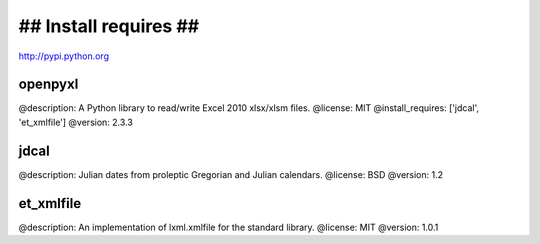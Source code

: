 =======================================================
## Install requires ##
=======================================================
http://pypi.python.org


openpyxl
===============

@description: A Python library to read/write Excel 2010 xlsx/xlsm files.
@license: MIT
@install_requires: ['jdcal', 'et_xmlfile']
@version: 2.3.3


jdcal
==========
@description: Julian dates from proleptic Gregorian and Julian calendars.
@license: BSD
@version: 1.2


et_xmlfile
================
@description: An implementation of lxml.xmlfile for the standard library.
@license: MIT
@version: 1.0.1